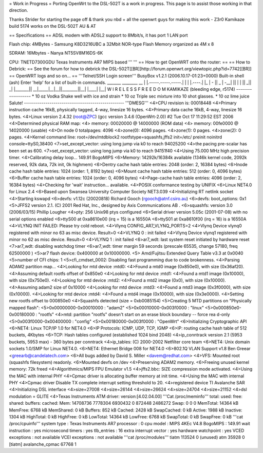 = Work in Progress =
Porting OpenWrt to the DSL-502T is a work in progress. This page is to assist those working in that direction.

Thanks Strider for starting the page off & thank you nbd + all the openwrt guys for making this work - Z3r0
Kamikaze build 5174 works on the DSL-502T AU & AT

== Specifications ==
ADSL modem with ADSL2 support to 8Mbit/s, it has port 1 LAN port

Flash chip: 4MBytes - Samsung K8D3216UBC a 32Mbit NOR-type Flash Memory organized as 4M x 8

SDRAM: 16Mbytes - Nanya NT5SV8M16DS-6K

CPU: TNETD7300GDU Texas Instruments AR7 MIPS based
'''
'''
== How to get OpenWRT onto the router: ==
== How to Debrick: ==
See the forum for how to debrick the DSL-502T[[BR]]http://forum.openwrt.org/viewtopic.php?id=7742[[BR]]
== OpenWRT logs and so on... ==
'''Telnet/SSH Login screen'''
BusyBox v1.2.1 (2006.10.17-01:23+0000) Built-in shell (ash)
Enter 'help' for a list of built-in commands.
_______                     ________        __
|       |.-----.-----.-----.|  |  |  |.----.|  |_
|   -   ||  _  |  -__|     ||  |  |  ||   _||   _|
|_______||   __|_____|__|__||________||__|  |____|
|__| W I R E L E S S   F R E E D O M
KAMIKAZE (bleeding edge, r5174) -------------------
* 10 oz Vodka       Shake well with ice and strain
* 10 oz Triple sec  mixture into 10 shot glasses.
* 10 oz lime juice  Salute!
---------------------------------------------------
'''DMESG'''
<4>CPU revision is: 00018448
<4>Primary instruction cache 16kB, physically tagged, 4-way, linesize 16 bytes.
<4>Primary data cache 16kB, 4-way, linesize 16 bytes.
<4>Linux version 2.4.32 (root@ZPC) (gcc version 3.4.6 (OpenWrt-2.0)) #2 Tue Oct                               17 11:29:52 EST 2006
<4>Determined physical RAM map:
<4> memory: 00020000 @ 14000000 (ROM data)
<4> memory: 00fe0000 @ 14020000 (usable)
<4>On node 0 totalpages: 4096
<4>zone(0): 4096 pages.
<4>zone(1): 0 pages.
<4>zone(2): 0 pages.
<4>Kernel command line: root=/dev/mtdblock2 rootfstype=squashfs,jffs2 init=/etc/                              preinit noinitrd console=ttyS0,38400
<7>set_except_vector: using long jump via k0 to reach 94025200
<4>the pacing pre-scalar has been set as 600.
<7>set_except_vector: using long jump via k0 to reach 94151f40
<4>Using 75.000 MHz high precision timer.
<4>Calibrating delay loop... 149.91 BogoMIPS
<6>Memory: 14292k/16384k available (1346k kernel code, 2092k reserved, 92k data,                               72k init, 0k highmem)
<6>Dentry cache hash table entries: 2048 (order: 2, 16384 bytes)
<6>Inode cache hash table entries: 1024 (order: 1, 8192 bytes)
<6>Mount cache hash table entries: 512 (order: 0, 4096 bytes)
<6>Buffer cache hash table entries: 1024 (order: 0, 4096 bytes)
<4>Page-cache hash table entries: 4096 (order: 2, 16384 bytes)
<4>Checking for 'wait' instruction...  available.
<4>POSIX conformance testing by UNIFIX
<6>Linux NET4.0 for Linux 2.4
<6>Based upon Swansea University Computer Society NET3.039
<4>Initializing RT netlink socket
<4>Starting kswapd
<6>devfs: v1.12c (20020818) Richard Gooch (rgooch@atnf.csiro.au)
<6>devfs: boot_options: 0x1
<5>JFFS2 version 2.1. (C) 2001 Red Hat, Inc., designed by Axis Communications AB                              .
<6>squashfs: version 3.0 (2006/03/15) Phillip Lougher
<4>pty: 256 Unix98 ptys configured
<6>Serial driver version 5.05c (2001-07-08) with no serial options enabled
<6>ttyS00 at 0xa8610e00 (irq = 15) is a 16550A
<6>ttyS01 at 0xa8610f00 (irq = 16) is a 16550A
<4>VLYNQ INIT FAILED: Please try cold reboot.
<4>Vlynq CONFIG_AR7_VLYNQ_PORTS=2
<4>Vlynq Device vlynq0 registered with minor no 63 as misc device. Result=0
<4>VLYNQ 0 : init failed
<4>Vlynq Device vlynq1 registered with minor no 62 as misc device. Result=0
<4>VLYNQ 1 : init failed
<6>ar7_wdt: last system reset initiated by hardware reset
<7>ar7_wdt: disabling watchdog timer
<6>ar7_wdt: timer margin 59 seconds (prescale 65535, change 57180, freq 62500000                              )
<5>ar7 flash device: 0x400000 at 0x10000000.
<5> Amd/Fujitsu Extended Query Table v3.3 at 0x0040
<5>number of CFI chips: 1
<5>cfi_cmdset_0002: Disabling fast programming due to code brokenness.
<4>Parsing ADAM2 partition map...
<4>Looking for mtd device :mtd0:
<4>Found a mtd0 image (0x850e0), with size (0x36af20).
<4>Assuming default rootfs offset of 0x850e0
<4>Looking for mtd device :mtd1:
<4>Found a mtd1 image (0x10000), with size (0x750e0).
<4>Looking for mtd device :mtd2:
<4>Found a mtd2 image (0x0), with size (0x10000).
<4>Assuming adam2 size of 0x10000
<4>Looking for mtd device :mtd3:
<4>Found a mtd3 image (0x3f0000), with size (0x10000).
<4>Looking for mtd device :mtd4:
<4>Found a mtd4 image (0x10000), with size (0x3e0000).
<4>Setting new rootfs offset to 000850e0
<4>Squashfs detected (size = 0xb0085154)
<5>Creating 5 MTD partitions on "Physically mapped flash":
<5>0x00000000-0x00010000 : "adam2"
<5>0x00010000-0x003f0000 : "linux"
<5>0x000850e0-0x00180000 : "rootfs"
<4>mtd: partition "rootfs" doesn't start on an erase block boundary -- force rea                              d-only
<5>0x003f0000-0x00400000 : "config"
<5>0x00180000-0x003f0000 : "OpenWrt"
<6>Initializing Cryptographic API
<6>NET4: Linux TCP/IP 1.0 for NET4.0
<6>IP Protocols: ICMP, UDP, TCP, IGMP
<6>IP: routing cache hash table of 512 buckets, 4Kbytes
<6>TCP: Hash tables configured (established 1024 bind 2048)
<4>ip_conntrack version 2.1 (5953 buckets, 5953 max) - 360 bytes per conntrack
<4>ip_tables: (C) 2000-2002 Netfilter core team
<6>NET4: Unix domain sockets 1.0/SMP for Linux NET4.0.
<6>NET4: Ethernet Bridge 008 for NET4.0
<6>802.1Q VLAN Support v1.8 Ben Greear <greearb@candelatech.com>
<6>All bugs added by David S. Miller <davem@redhat.com>
<4>VFS: Mounted root (squashfs filesystem) readonly.
<6>Mounted devfs on /dev
<4>Preserving ADAM2 memory.
<6>Freeing unused kernel memory: 72k freed
<4>Algorithmics/MIPS FPU Emulator v1.5
<4>jffs2.bbc: SIZE compression mode activated.
<4>Using the MAC with internal PHY
<4>Cpmac driver is allocating buffer memory at init time.
<4>Using the MAC with internal PHY
<4>Cpmac driver Disable TX complete interrupt setting threshold to 20.
<4>registered device TI Avalanche SAR
<4>Initializing DSL interface
<4>size=27008
<4>size=26144
<4>size=26624
<4>size=24704
<4>size=21152
<4>dsl modulation = GLITE
<4>Texas Instruments ATM driver: version:[4.02.04.00]
'''Cat /proc/meminfo'''
total:    used:    free:  shared: buffers:  cached:
Mem:  14708736  7778304  6930432        0   872448  2486272
Swap:        0        0        0
MemTotal:        14364 kB
MemFree:          6768 kB
MemShared:           0 kB
Buffers:           852 kB
Cached:           2428 kB
SwapCached:          0 kB
Active:           1988 kB
Inactive:         1304 kB
HighTotal:           0 kB
HighFree:            0 kB
LowTotal:        14364 kB
LowFree:          6768 kB
SwapTotal:           0 kB
SwapFree:            0 kB
'''cat /proc/cpuinfo'''
system type             : Texas Instruments AR7
processor               : 0
cpu model               : MIPS 4KEc V4.8
BogoMIPS                : 149.91
wait instruction        : yes
microsecond timers      : yes
tlb_entries             : 16
extra interrupt vector  : yes
hardware watchpoint     : yes
VCED exceptions         : not available
VCEI exceptions         : not available
'''cat /proc/modules'''
tiatm                 113524   0 (unused)
atm                    35928   0 [tiatm]
avalanche_cpmac        67768   1
